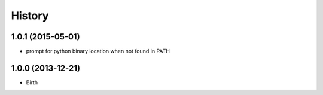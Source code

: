 
History
-------


1.0.1 (2015-05-01)
++++++++++++++++++

- prompt for python binary location when not found in PATH


1.0.0 (2013-12-21)
++++++++++++++++++

- Birth

